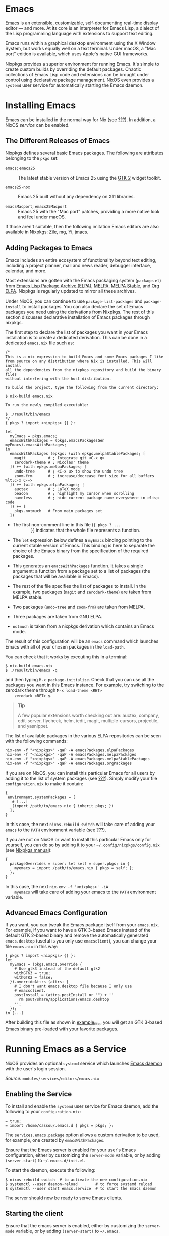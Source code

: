 * Emacs
  :PROPERTIES:
  :CUSTOM_ID: module-services-emacs
  :END:

[[https://www.gnu.org/software/emacs/][Emacs]] is an extensible,
customizable, self-documenting real-time display editor --- and more. At
its core is an interpreter for Emacs Lisp, a dialect of the Lisp
programming language with extensions to support text editing.

Emacs runs within a graphical desktop environment using the X Window
System, but works equally well on a text terminal. Under macOS, a "Mac
port" edition is available, which uses Apple's native GUI frameworks.

Nixpkgs provides a superior environment for running Emacs. It's simple
to create custom builds by overriding the default packages. Chaotic
collections of Emacs Lisp code and extensions can be brought under
control using declarative package management. NixOS even provides a
=systemd= user service for automatically starting the Emacs daemon.

* Installing Emacs
  :PROPERTIES:
  :CUSTOM_ID: module-services-emacs-installing
  :END:

Emacs can be installed in the normal way for Nix (see
[[#sec-package-management][???]]). In addition, a NixOS /service/ can be
enabled.

** The Different Releases of Emacs
   :PROPERTIES:
   :CUSTOM_ID: module-services-emacs-releases
   :END:

Nixpkgs defines several basic Emacs packages. The following are
attributes belonging to the =pkgs= set:

- =emacs=; =emacs25= :: The latest stable version of Emacs 25 using the
  [[http://www.gtk.org][GTK 2]] widget toolkit.

- =emacs25-nox= :: Emacs 25 built without any dependency on X11
  libraries.

- =emacsMacport=; =emacs25Macport= :: Emacs 25 with the "Mac port"
  patches, providing a more native look and feel under macOS.

If those aren't suitable, then the following imitation Emacs editors are
also available in Nixpkgs: [[https://www.gnu.org/software/zile/][Zile]],
[[http://homepage.boetes.org/software/mg/][mg]],
[[http://yi-editor.github.io/][Yi]],
[[https://joe-editor.sourceforge.io/][jmacs]].

** Adding Packages to Emacs
   :PROPERTIES:
   :CUSTOM_ID: module-services-emacs-adding-packages
   :END:

Emacs includes an entire ecosystem of functionality beyond text editing,
including a project planner, mail and news reader, debugger interface,
calendar, and more.

Most extensions are gotten with the Emacs packaging system
(=package.el=) from [[https://elpa.gnu.org/][Emacs Lisp Package Archive
(ELPA)]], [[https://melpa.org/][MELPA]],
[[https://stable.melpa.org/][MELPA Stable]], and
[[http://orgmode.org/elpa.html][Org ELPA]]. Nixpkgs is regularly updated
to mirror all these archives.

Under NixOS, you can continue to use =package-list-packages= and
=package-install= to install packages. You can also declare the set of
Emacs packages you need using the derivations from Nixpkgs. The rest of
this section discusses declarative installation of Emacs packages
through nixpkgs.

The first step to declare the list of packages you want in your Emacs
installation is to create a dedicated derivation. This can be done in a
dedicated =emacs.nix= file such as:

#+BEGIN_EXAMPLE
  /*
  This is a nix expression to build Emacs and some Emacs packages I like
  from source on any distribution where Nix is installed. This will install
  all the dependencies from the nixpkgs repository and build the binary files
  without interfering with the host distribution.

  To build the project, type the following from the current directory:

  $ nix-build emacs.nix

  To run the newly compiled executable:

  $ ./result/bin/emacs
  */
  { pkgs ? import <nixpkgs> {} }: 

  let
    myEmacs = pkgs.emacs; 
    emacsWithPackages = (pkgs.emacsPackagesGen myEmacs).emacsWithPackages; 
  in
    emacsWithPackages (epkgs: (with epkgs.melpaStablePackages; [ 
      magit          # ; Integrate git <C-x g>
      zerodark-theme # ; Nicolas' theme
    ]) ++ (with epkgs.melpaPackages; [ 
      undo-tree      # ; <C-x u> to show the undo tree
      zoom-frm       # ; increase/decrease font size for all buffers %lt;C-x C-+>
    ]) ++ (with epkgs.elpaPackages; [ 
      auctex         # ; LaTeX mode
      beacon         # ; highlight my cursor when scrolling
      nameless       # ; hide current package name everywhere in elisp code
    ]) ++ [
      pkgs.notmuch   # From main packages set 
    ])
#+END_EXAMPLE

- The first non-comment line in this file (={ pkgs ? ...
         }=) indicates that the whole file represents a function.

- The =let= expression below defines a =myEmacs= binding pointing to the
  current stable version of Emacs. This binding is here to separate the
  choice of the Emacs binary from the specification of the required
  packages.

- This generates an =emacsWithPackages= function. It takes a single
  argument: a function from a package set to a list of packages (the
  packages that will be available in Emacs).

- The rest of the file specifies the list of packages to install. In the
  example, two packages (=magit= and =zerodark-theme=) are taken from
  MELPA stable.

- Two packages (=undo-tree= and =zoom-frm=) are taken from MELPA.

- Three packages are taken from GNU ELPA.

- =notmuch= is taken from a nixpkgs derivation which contains an Emacs
  mode.

The result of this configuration will be an =emacs= command which
launches Emacs with all of your chosen packages in the =load-path=.

You can check that it works by executing this in a terminal:

#+BEGIN_EXAMPLE
  $ nix-build emacs.nix
  $ ./result/bin/emacs -q
#+END_EXAMPLE

and then typing =M-x package-initialize=. Check that you can use all the
packages you want in this Emacs instance. For example, try switching to
the zerodark theme through =M-x load-theme <RET>
    zerodark <RET> y=.

#+BEGIN_QUOTE
  *Tip*

  A few popular extensions worth checking out are: auctex, company,
  edit-server, flycheck, helm, iedit, magit, multiple-cursors,
  projectile, and yasnippet.
#+END_QUOTE

The list of available packages in the various ELPA repositories can be
seen with the following commands:

#+BEGIN_EXAMPLE
  nix-env -f "<nixpkgs>" -qaP -A emacsPackages.elpaPackages
  nix-env -f "<nixpkgs>" -qaP -A emacsPackages.melpaPackages
  nix-env -f "<nixpkgs>" -qaP -A emacsPackages.melpaStablePackages
  nix-env -f "<nixpkgs>" -qaP -A emacsPackages.orgPackages
#+END_EXAMPLE

If you are on NixOS, you can install this particular Emacs for all users
by adding it to the list of system packages (see
[[#sec-declarative-package-mgmt][???]]). Simply modify your file
=configuration.nix= to make it contain:

#+BEGIN_EXAMPLE
  {
   environment.systemPackages = [
     # [...]
     (import /path/to/emacs.nix { inherit pkgs; })
    ];
  }
#+END_EXAMPLE

In this case, the next =nixos-rebuild switch= will take care of adding
your =emacs= to the =PATH= environment variable (see
[[#sec-changing-config][???]]).

If you are not on NixOS or want to install this particular Emacs only
for yourself, you can do so by adding it to your
=~/.config/nixpkgs/config.nix= (see
[[http://nixos.org/nixpkgs/manual/#sec-modify-via-packageOverrides][Nixpkgs
manual]]):

#+BEGIN_EXAMPLE
  {
    packageOverrides = super: let self = super.pkgs; in {
      myemacs = import /path/to/emacs.nix { pkgs = self; };
    };
  }
#+END_EXAMPLE

In this case, the next =nix-env -f '<nixpkgs>' -iA
    myemacs= will take care of adding your emacs to the =PATH=
environment variable.

** Advanced Emacs Configuration
   :PROPERTIES:
   :CUSTOM_ID: module-services-emacs-advanced
   :END:

If you want, you can tweak the Emacs package itself from your
=emacs.nix=. For example, if you want to have a GTK 3-based Emacs
instead of the default GTK 2-based binary and remove the automatically
generated =emacs.desktop= (useful is you only use =emacsclient=), you
can change your file =emacs.nix= in this way:

#+BEGIN_EXAMPLE
  { pkgs ? import <nixpkgs> {} }:
  let
    myEmacs = (pkgs.emacs.override {
      # Use gtk3 instead of the default gtk2
      withGTK3 = true;
      withGTK2 = false;
    }).overrideAttrs (attrs: {
      # I don't want emacs.desktop file because I only use
      # emacsclient.
      postInstall = (attrs.postInstall or "") + ''
        rm $out/share/applications/emacs.desktop
      '';
    });
  in [...]
#+END_EXAMPLE

After building this file as shown in [[#ex-emacsNix][example_title]],
you will get an GTK 3-based Emacs binary pre-loaded with your favorite
packages.

* Running Emacs as a Service
  :PROPERTIES:
  :CUSTOM_ID: module-services-emacs-running
  :END:

NixOS provides an optional =systemd= service which launches
[[https://www.gnu.org/software/emacs/manual/html_node/emacs/Emacs-Server.html][Emacs
daemon]] with the user's login session.

/Source:/ =modules/services/editors/emacs.nix=

** Enabling the Service
   :PROPERTIES:
   :CUSTOM_ID: module-services-emacs-enabling
   :END:

To install and enable the =systemd= user service for Emacs daemon, add
the following to your =configuration.nix=:

#+BEGIN_EXAMPLE
   = true;
   = import /home/cassou/.emacs.d { pkgs = pkgs; };
#+END_EXAMPLE

The =services.emacs.package= option allows a custom derivation to be
used, for example, one created by =emacsWithPackages=.

Ensure that the Emacs server is enabled for your user's Emacs
configuration, either by customizing the =server-mode= variable, or by
adding =(server-start)= to =~/.emacs.d/init.el=.

To start the daemon, execute the following:

#+BEGIN_EXAMPLE
  $ nixos-rebuild switch  # to activate the new configuration.nix
  $ systemctl --user daemon-reload        # to force systemd reload
  $ systemctl --user start emacs.service  # to start the Emacs daemon
#+END_EXAMPLE

The server should now be ready to serve Emacs clients.

** Starting the client
   :PROPERTIES:
   :CUSTOM_ID: module-services-emacs-starting-client
   :END:

Ensure that the emacs server is enabled, either by customizing the
=server-mode= variable, or by adding =(server-start)= to =~/.emacs=.

To connect to the emacs daemon, run one of the following:

#+BEGIN_EXAMPLE
  emacsclient FILENAME
  emacsclient --create-frame  # opens a new frame (window)
  emacsclient --create-frame --tty  # opens a new frame on the current terminal
#+END_EXAMPLE

** Configuring the =EDITOR= variable
   :PROPERTIES:
   :CUSTOM_ID: module-services-emacs-editor-variable
   :END:

If [[#opt-services.emacs.defaultEditor][???]] is =true=, the =EDITOR=
variable will be set to a wrapper script which launches =emacsclient=.

Any setting of =EDITOR= in the shell config files will override
=services.emacs.defaultEditor=. To make sure =EDITOR= refers to the
Emacs wrapper script, remove any existing =EDITOR= assignment from
=.profile=, =.bashrc=, =.zshenv= or any other shell config file.

If you have formed certain bad habits when editing files, these can be
corrected with a shell alias to the wrapper script:

#+BEGIN_EXAMPLE
  alias vi=$EDITOR
#+END_EXAMPLE

** Per-User Enabling of the Service
   :PROPERTIES:
   :CUSTOM_ID: module-services-emacs-per-user
   :END:

In general, =systemd= user services are globally enabled by symlinks in
=/etc/systemd/user=. In the case where Emacs daemon is not wanted for
all users, it is possible to install the service but not globally enable
it:

#+BEGIN_EXAMPLE
   = false;
   = true;
#+END_EXAMPLE

To enable the =systemd= user service for just the currently logged in
user, run:

#+BEGIN_EXAMPLE
  systemctl --user enable emacs
#+END_EXAMPLE

This will add the symlink =~/.config/systemd/user/emacs.service=.

* Configuring Emacs
  :PROPERTIES:
  :CUSTOM_ID: module-services-emacs-configuring
  :END:

The Emacs init file should be changed to load the extension packages at
startup:

#+BEGIN_EXAMPLE
  (require 'package)

  ;; optional. makes unpure packages archives unavailable
  (setq package-archives nil)

  (setq package-enable-at-startup nil)
  (package-initialize)
#+END_EXAMPLE

After the declarative emacs package configuration has been tested,
previously downloaded packages can be cleaned up by removing
=~/.emacs.d/elpa= (do make a backup first, in case you forgot a
package).

** A Major Mode for Nix Expressions
   :PROPERTIES:
   :CUSTOM_ID: module-services-emacs-major-mode
   :END:

Of interest may be =melpaPackages.nix-mode=, which provides syntax
highlighting for the Nix language. This is particularly convenient if
you regularly edit Nix files.

** Accessing man pages
   :PROPERTIES:
   :CUSTOM_ID: module-services-emacs-man-pages
   :END:

You can use =woman= to get completion of all available man pages. For
example, type =M-x woman <RET> nixos-rebuild
    <RET>.=

** Editing DocBook 5 XML Documents
   :PROPERTIES:
   :CUSTOM_ID: sec-emacs-docbook-xml
   :END:

Emacs includes
[[https://www.gnu.org/software/emacs/manual/html_node/nxml-mode/Introduction.html][nXML]],
a major-mode for validating and editing XML documents. When editing
DocBook 5.0 documents, such as [[#book-nixos-manual][this one]], nXML
needs to be configured with the relevant schema, which is not included.

To install the DocBook 5.0 schemas, either add =pkgs.docbook5= to
[[#opt-environment.systemPackages][???]]
([[#sec-declarative-package-mgmt][NixOS]]), or run
=nix-env -f '<nixpkgs>' -iA docbook5= ([[#sec-ad-hoc-packages][Nix]]).

Then customize the variable =rng-schema-locating-files= to include
=~/.emacs.d/schemas.xml= and put the following text into that file:

#+BEGIN_EXAMPLE
  <?xml version="1.0"?>
  <!--
    To let emacs find this file, evaluate:
    (add-to-list 'rng-schema-locating-files "~/.emacs.d/schemas.xml")
  -->
  <locatingRules xmlns="http://thaiopensource.com/ns/locating-rules/1.0">
    <!--
      Use this variation if pkgs.docbook5 is added to environment.systemPackages
    -->
    <namespace ns="http://docbook.org/ns/docbook"
               uri="/run/current-system/sw/share/xml/docbook-5.0/rng/docbookxi.rnc"/>
    <!--
      Use this variation if installing schema with "nix-env -iA pkgs.docbook5".
    <namespace ns="http://docbook.org/ns/docbook"
               uri="../.nix-profile/share/xml/docbook-5.0/rng/docbookxi.rnc"/>
    -->
  </locatingRules>
#+END_EXAMPLE
